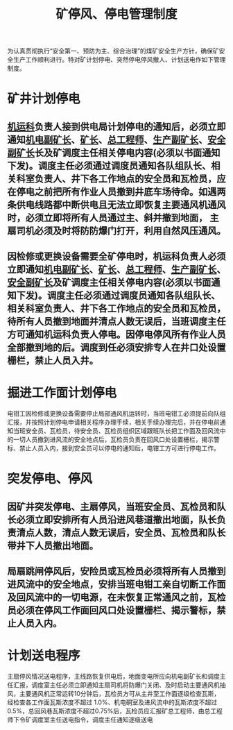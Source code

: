 :PROPERTIES:
:ID:       995a6faf-8ac2-4094-803e-cd3150978598
:END:
#+title: 矿停风、停电管理制度
为认真贯彻执行“安全第一、预防为主、综合治理”的煤矿安全生产方针，确保矿安全生产工作顺利进行。特对矿计划停电、突然停电停风撤人、计划送电作如下管理制度。
* 矿井计划停电
** [[id:4dc9831c-ee21-49a1-bf97-37e58258b106][机运科]]负责人接到供电局计划停电的通知后，必须立即通知[[id:e37d6834-cade-43cc-ac8b-693a0a46d808][机电副矿长]]、[[id:6eb1b561-9672-4f49-8e57-51adf34fde91][矿长]]、[[id:cd13b47d-88cf-4415-a6c8-b40db130472b][总工程师]]、[[id:6479eb8b-5a74-436f-9eda-2e66ec777626][生产副矿长]]、[[id:21350f90-65e1-46b4-8bb9-c24d0aae7787][安全副矿长]]长及矿调度主任相关停电内容(必须以书面通知下发)。调度主任必须通过调度员通知各队组队长、相关科室负责人、井下各工作地点的安全员和瓦检员，应在停电之前把所有作业人员撤到井底车场待命。如遇两条供电线路都中断供电且无法立即恢复主要通风机通风时，必须立即将所有人员通过主、斜并撤到地面， 主扇司机必须及时将防防爆门打开，利用自然风压通风。
** 因检修或更换设备需要全矿停电时，机运科负责人必须立即通知[[id:e37d6834-cade-43cc-ac8b-693a0a46d808][机电副矿长]]、[[id:6eb1b561-9672-4f49-8e57-51adf34fde91][矿长]]、[[id:cd13b47d-88cf-4415-a6c8-b40db130472b][总工程师]]、[[id:6479eb8b-5a74-436f-9eda-2e66ec777626][生产副矿长]]、[[id:21350f90-65e1-46b4-8bb9-c24d0aae7787][安全副矿长]]及矿调度主任相关停电内容(必须以书面通知下发)。调度主任必须通过调度员通知各队组队长、相关科室负责人、井下各工作地点的安全员和瓦检员，待所有人员撤到地面并清点人数无误后，当班调度主任方可通知机运科负责人停电。因停电停风所有作业人员全部撤到地的后。调度到任必须安排专人在井口处设置栅栏，禁止人员入井。
* 掘进工作面计划停电
电钳工因检修或更换设备需要停止局部通风机运转时，当班电钳工必须提前向队组汇报，并按照计划停电申请相关程序办理手续，相关手续办理完后，并在停电前通知当班安全员、瓦检员，待安全员、瓦检员组织区域跟班队长把工作面及回风流中的一切人员撤到进风流的安全地点后，瓦检员负责在回风口处设置栅栏，揭示警标、禁止人员入内，接到安全员可以停电的通知后，电钳工方可进行停电工作。
* 突发停电、停风
** 因矿井突发停电、主扇停风，当班安全员、瓦检员和队长必须立即安排所有人员沿进风巷道撤出地面，队长负责清点人数，清点人数无误后，安全员、瓦检员和队长带井下人员撤出地面。
** 局扇跳闸停风后，安险员或瓦检员必须将所有人员撤到进风流中的安全地点，安排当班电钳工亲自切断工作面及回风流中的一切电源，在未恢复正常通风之前，瓦检员必须在停风工作面回风口处设置栅栏、揭示警标，禁止人员入内。
* 计划送电程序
主扇停风情况送电程序，主线路恢复供电后，地面变电所应向机电副矿长和调度主任汇报，调度室主任必须立即通知主扇司机将防爆门关闭、及时启动主要通风机抽风，主要通风机正常运转10分钟后，瓦检员方可从主井至工作面逐级检查瓦斯，经检查各工作面瓦斯浓度不超过 1.0%、机电硐室及进风流中的瓦斯浓度不超过0.5%，总回风巷瓦斯浓度不超过0.75%后，瓦检员应汇报矿总工程师，由总工程师下令矿调度室主任送电指令，调度主任通知逐级送电
